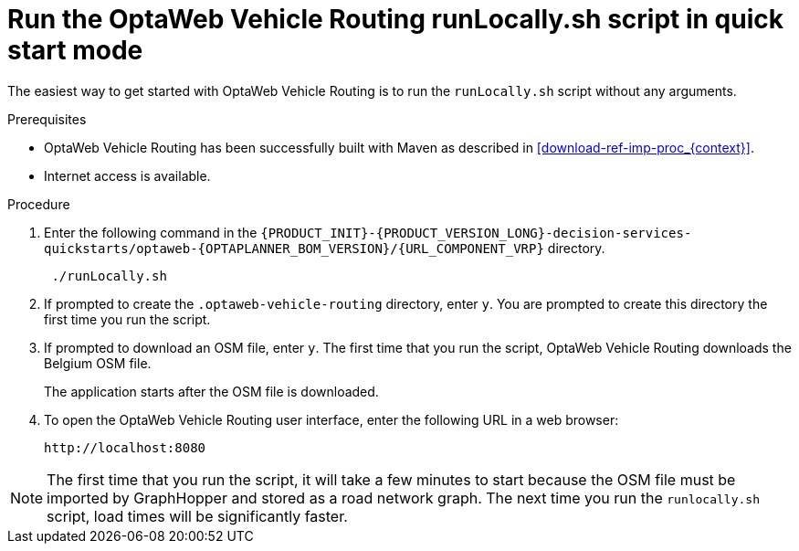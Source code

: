 [id='run-locally-qs-proc_{context}']

= Run the OptaWeb Vehicle Routing runLocally.sh script in quick start mode

The easiest way to get started with OptaWeb Vehicle Routing is to run the `runLocally.sh` script without any arguments.

.Prerequisites
* OptaWeb Vehicle Routing has been successfully built with Maven as described in xref:download-ref-imp-proc_{context}[].

* Internet access is available.


.Procedure
. Enter the following command in the `{PRODUCT_INIT}-{PRODUCT_VERSION_LONG}-decision-services-quickstarts/optaweb-{OPTAPLANNER_BOM_VERSION}/{URL_COMPONENT_VRP}` directory.
+
[source]
----
 ./runLocally.sh
----
 . If prompted to create the `.optaweb-vehicle-routing` directory, enter `y`. You are prompted to create this directory the first time you run the script.
 . If prompted to download an OSM file, enter `y`. The first time that you run the script, OptaWeb Vehicle Routing downloads the Belgium OSM file.
+
The application starts after the OSM file is downloaded.
. To open the OptaWeb Vehicle Routing user interface, enter the following URL in a web browser:
+
[source]
----
http://localhost:8080
----

NOTE: The first time that you run the script, it will take  a few minutes to start because the OSM file must be imported by GraphHopper and stored as a road network graph.
The next time you run the `runlocally.sh` script, load times will be significantly faster.
